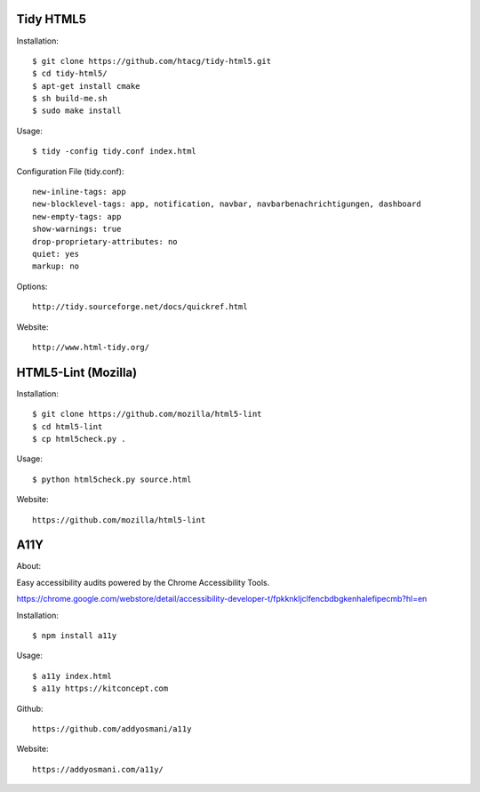 Tidy HTML5
----------

Installation::

    $ git clone https://github.com/htacg/tidy-html5.git
    $ cd tidy-html5/
    $ apt-get install cmake
    $ sh build-me.sh
    $ sudo make install

Usage::

    $ tidy -config tidy.conf index.html

Configuration File (tidy.conf)::

    new-inline-tags: app
    new-blocklevel-tags: app, notification, navbar, navbarbenachrichtigungen, dashboard
    new-empty-tags: app
    show-warnings: true
    drop-proprietary-attributes: no
    quiet: yes
    markup: no

Options::

    http://tidy.sourceforge.net/docs/quickref.html

Website::

    http://www.html-tidy.org/


HTML5-Lint (Mozilla)
--------------------

Installation::

  $ git clone https://github.com/mozilla/html5-lint
  $ cd html5-lint
  $ cp html5check.py .

Usage::

  $ python html5check.py source.html

Website::

    https://github.com/mozilla/html5-lint


A11Y
----

About::

Easy accessibility audits powered by the Chrome Accessibility Tools.

https://chrome.google.com/webstore/detail/accessibility-developer-t/fpkknkljclfencbdbgkenhalefipecmb?hl=en

Installation::

  $ npm install a11y

Usage::

  $ a11y index.html
  $ a11y https://kitconcept.com

Github::

    https://github.com/addyosmani/a11y

Website::

    https://addyosmani.com/a11y/
